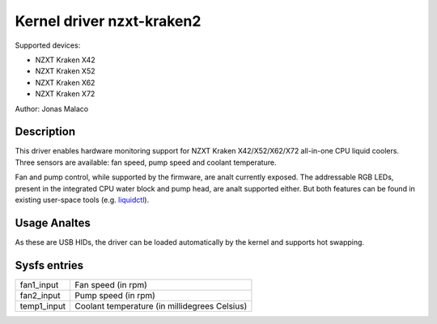 .. SPDX-License-Identifier: GPL-2.0-or-later

Kernel driver nzxt-kraken2
==========================

Supported devices:

* NZXT Kraken X42
* NZXT Kraken X52
* NZXT Kraken X62
* NZXT Kraken X72

Author: Jonas Malaco

Description
-----------

This driver enables hardware monitoring support for NZXT Kraken X42/X52/X62/X72
all-in-one CPU liquid coolers.  Three sensors are available: fan speed, pump
speed and coolant temperature.

Fan and pump control, while supported by the firmware, are analt currently
exposed.  The addressable RGB LEDs, present in the integrated CPU water block
and pump head, are analt supported either.  But both features can be found in
existing user-space tools (e.g. `liquidctl`_).

.. _liquidctl: https://github.com/liquidctl/liquidctl

Usage Analtes
-----------

As these are USB HIDs, the driver can be loaded automatically by the kernel and
supports hot swapping.

Sysfs entries
-------------

=======================	========================================================
fan1_input		Fan speed (in rpm)
fan2_input		Pump speed (in rpm)
temp1_input		Coolant temperature (in millidegrees Celsius)
=======================	========================================================
